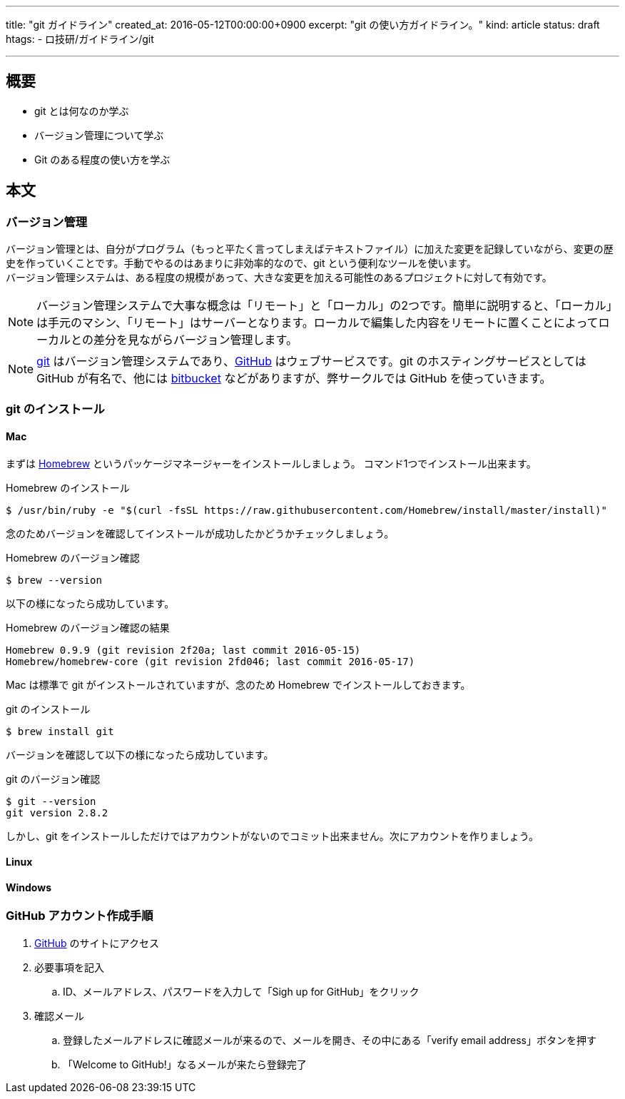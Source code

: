 ---
title: "git ガイドライン"
created_at: 2016-05-12T00:00:00+0900
excerpt: "git の使い方ガイドライン。"
kind: article
status: draft
htags:
  - ロ技研/ガイドライン/git

---

:icons: font
:experimental:

== 概要

* git とは何なのか学ぶ
* バージョン管理について学ぶ
* Git のある程度の使い方を学ぶ

== 本文
=== バージョン管理

バージョン管理とは、自分がプログラム（もっと平たく言ってしまえばテキストファイル）に加えた変更を記録していながら、変更の歴史を作っていくことです。手動でやるのはあまりに非効率的なので、git という便利なツールを使います。 +
バージョン管理システムは、ある程度の規模があって、大きな変更を加える可能性のあるプロジェクトに対して有効です。 +

[NOTE]
バージョン管理システムで大事な概念は「リモート」と「ローカル」の2つです。簡単に説明すると、「ローカル」は手元のマシン、「リモート」はサーバーとなります。ローカルで編集した内容をリモートに置くことによってローカルとの差分を見ながらバージョン管理します。

[NOTE]
link:https://git-scm.com/[git] はバージョン管理システムであり、link:https://github.com/[GitHub] はウェブサービスです。git のホスティングサービスとしては GitHub が有名で、他には link:https://ja.atlassian.com/software/bitbucket[bitbucket] などがありますが、弊サークルでは GitHub を使っていきます。

=== git のインストール

==== Mac

まずは link:http://brew.sh/index_ja.html[Homebrew] というパッケージマネージャーをインストールしましょう。 コマンド1つでインストール出来ます。

.Homebrew のインストール
----
$ /usr/bin/ruby -e "$(curl -fsSL https://raw.githubusercontent.com/Homebrew/install/master/install)"
----

念のためバージョンを確認してインストールが成功したかどうかチェックしましょう。

.Homebrew のバージョン確認
----
$ brew --version
----

以下の様になったら成功しています。

.Homebrew のバージョン確認の結果
----
Homebrew 0.9.9 (git revision 2f20a; last commit 2016-05-15)
Homebrew/homebrew-core (git revision 2fd046; last commit 2016-05-17)
----

Mac は標準で git がインストールされていますが、念のため Homebrew でインストールしておきます。

.git のインストール
----
$ brew install git
----

バージョンを確認して以下の様になったら成功しています。

.git のバージョン確認
----
$ git --version
git version 2.8.2
----

しかし、git をインストールしただけではアカウントがないのでコミット出来ません。次にアカウントを作りましょう。

==== Linux

==== Windows

=== GitHub アカウント作成手順

. link:https://github.com/[GitHub] のサイトにアクセス
. 必要事項を記入
.. ID、メールアドレス、パスワードを入力して「Sigh up for GitHub」をクリック
. 確認メール
.. 登録したメールアドレスに確認メールが来るので、メールを開き、その中にある「verify email address」ボタンを押す
.. 「Welcome to GitHub!」なるメールが来たら登録完了
